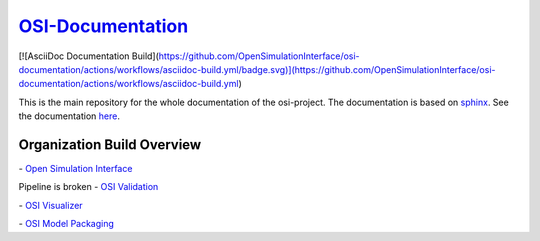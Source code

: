 `OSI-Documentation <https://opensimulationinterface.github.io/osi-documentation/>`_
======================================================================================

[![AsciiDoc Documentation Build](https://github.com/OpenSimulationInterface/osi-documentation/actions/workflows/asciidoc-build.yml/badge.svg)](https://github.com/OpenSimulationInterface/osi-documentation/actions/workflows/asciidoc-build.yml)


This is the main repository for the whole documentation of the osi-project. 
The documentation is based on `sphinx <https://www.sphinx-doc.org/en/master/>`_. See the documentation `here <https://opensimulationinterface.github.io/osi-documentation/>`_.

Organization Build Overview
----------------------------
|osi_build| - `Open Simulation Interface`_

Pipeline is broken - `OSI Validation`_

|osi_visualizer_build| - `OSI Visualizer`_

|osi_sensor_model_packaging_build| - `OSI Model Packaging`_



.. _Open Simulation Interface: https://opensimulationinterface.github.io/osi-documentation/open-simulation-interface/README.html
.. _OSI Validation: https://opensimulationinterface.github.io/osi-documentation/osi-validation/README.html
.. _OSI Visualizer: https://opensimulationinterface.github.io/osi-documentation/osi-visualizer/README.html
.. _OSI Model Packaging: https://opensimulationinterface.github.io/osi-documentation/osi-sensor-model-packaging/README.html

.. |osi_build| image:: https://github.com/OpenSimulationInterface/open-simulation-interface/actions/workflows/protobuf.yml/badge.svg
    :target: https://github.com/OpenSimulationInterface/open-simulation-interface/actions/workflows/protobuf.yml

.. |osi_validation_build| image:: ..
    :target: ..

.. |osi_visualizer_build| image:: https://github.com/OpenSimulationInterface/osi-visualizer/actions/workflows/ci-build.yml/badge.svg
    :target: https://github.com/OpenSimulationInterface/osi-visualizer/actions/workflows/ci-build.yml

.. |osi_sensor_model_packaging_build| image:: https://github.com/OpenSimulationInterface/osi-sensor-model-packaging/actions/workflows/protobuf.yml/badge.svg
    :target: https://github.com/OpenSimulationInterface/osi-sensor-model-packaging/actions/workflows/protobuf.yml
